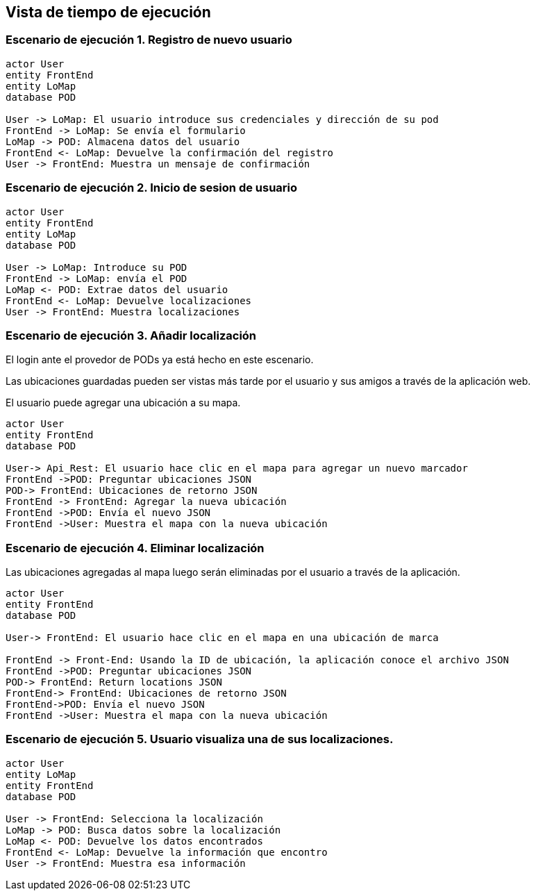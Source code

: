 [[section-runtime-view]]
== Vista de tiempo de ejecución

[role="arc42help"]

=== Escenario de ejecución 1. Registro de nuevo usuario

[plantuml,"Sequence diagram",png]
----
actor User
entity FrontEnd
entity LoMap
database POD

User -> LoMap: El usuario introduce sus credenciales y dirección de su pod
FrontEnd -> LoMap: Se envía el formulario
LoMap -> POD: Almacena datos del usuario
FrontEnd <- LoMap: Devuelve la confirmación del registro
User -> FrontEnd: Muestra un mensaje de confirmación

----
=== Escenario de ejecución 2. Inicio de sesion de usuario
[plantuml,"Sequence diagram1",png]
----
actor User
entity FrontEnd
entity LoMap
database POD

User -> LoMap: Introduce su POD 
FrontEnd -> LoMap: envía el POD
LoMap <- POD: Extrae datos del usuario
FrontEnd <- LoMap: Devuelve localizaciones
User -> FrontEnd: Muestra localizaciones
----
=== Escenario de ejecución 3. Añadir localización

El login ante el provedor de PODs ya está hecho en este escenario.

Las ubicaciones guardadas pueden ser vistas más tarde por el usuario y sus amigos a través de la aplicación web.

El usuario puede agregar una ubicación a su mapa. 

[plantuml,"Sequence diagram - Saving Locations - mobileapp",png] 
----
actor User 
entity FrontEnd
database POD 
 
User-> Api_Rest: El usuario hace clic en el mapa para agregar un nuevo marcador 
FrontEnd ->POD: Preguntar ubicaciones JSON 
POD-> FrontEnd: Ubicaciones de retorno JSON
FrontEnd -> FrontEnd: Agregar la nueva ubicación
FrontEnd ->POD: Envía el nuevo JSON
FrontEnd ->User: Muestra el mapa con la nueva ubicación
----  
=== Escenario de ejecución 4. Eliminar localización 

Las ubicaciones agregadas al mapa luego serán eliminadas por el usuario a través de la aplicación.

[plantuml,"Sequence diagram - Editing Saved Locations",png] 
---- 
actor User 
entity FrontEnd
database POD 
 
User-> FrontEnd: El usuario hace clic en el mapa en una ubicación de marca 

FrontEnd -> Front-End: Usando la ID de ubicación, la aplicación conoce el archivo JSON 
FrontEnd ->POD: Preguntar ubicaciones JSON
POD-> FrontEnd: Return locations JSON 
FrontEnd-> FrontEnd: Ubicaciones de retorno JSON
FrontEnd->POD: Envía el nuevo JSON
FrontEnd ->User: Muestra el mapa con la nueva ubicación

---- 
=== Escenario de ejecución 5. Usuario visualiza una de sus localizaciones.
[plantuml,"Sequence diagram2",png]
----
actor User
entity LoMap
entity FrontEnd
database POD

User -> FrontEnd: Selecciona la localización
LoMap -> POD: Busca datos sobre la localización
LoMap <- POD: Devuelve los datos encontrados
FrontEnd <- LoMap: Devuelve la información que encontro
User -> FrontEnd: Muestra esa información
----
